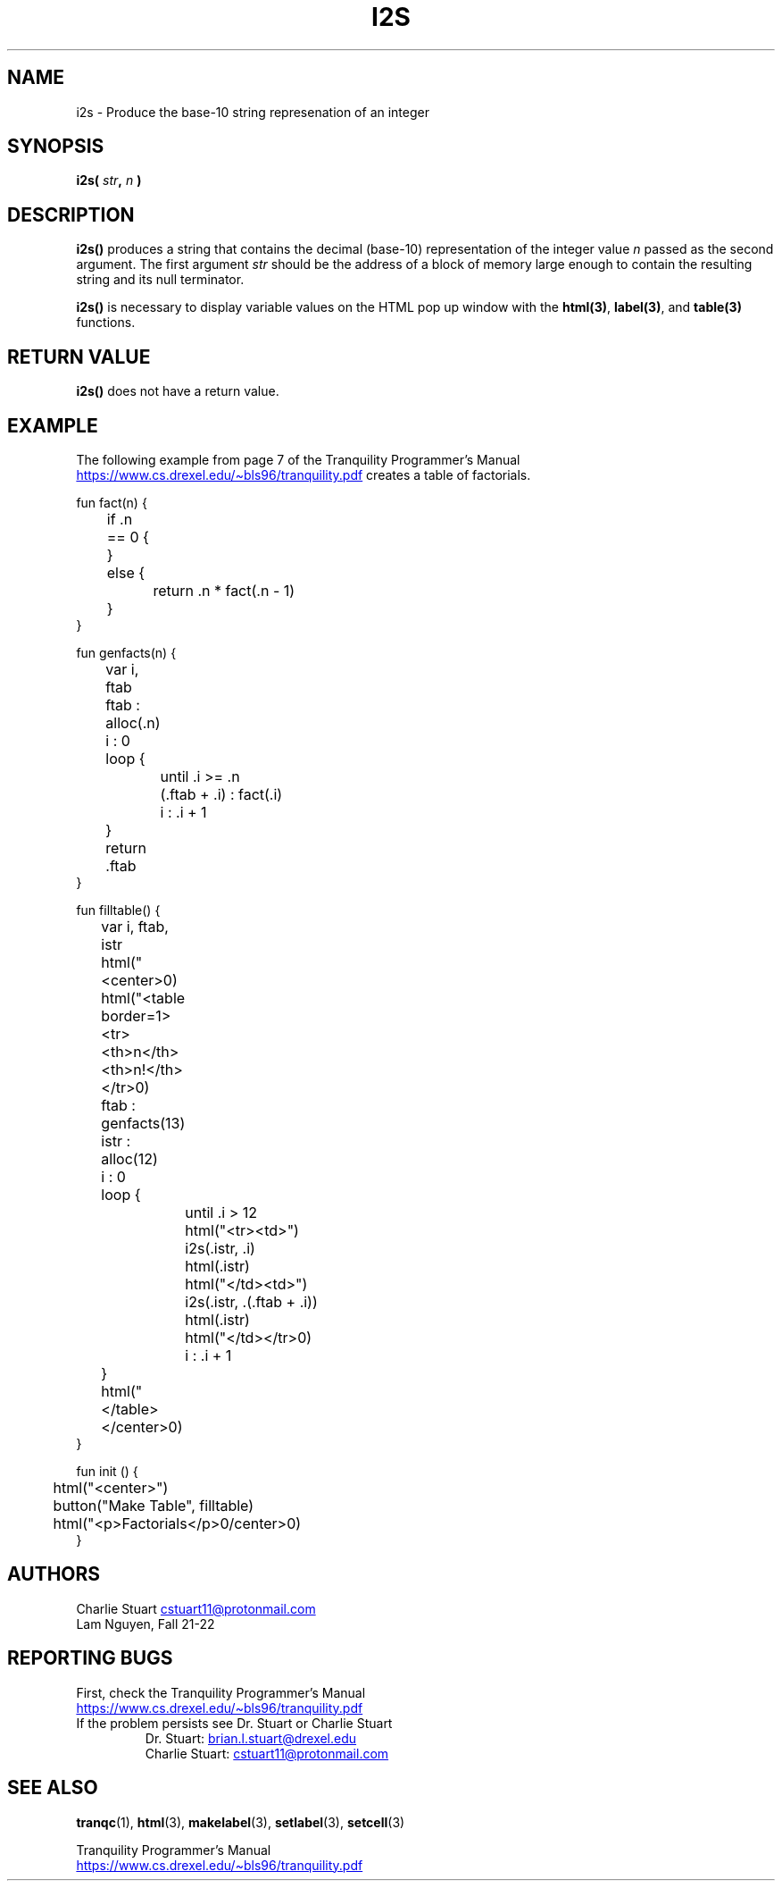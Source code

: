 .TH I2S 3 2022-10-25 "Tranquility Built In Functions" "Tranquility Programmer's Manual"
.SH NAME
i2s \- Produce the base-10 string represenation of an integer
.SH SYNOPSIS
.nf
.PP
.BI "i2s( " str ", " n " )"
.fi
.PP
.SH DESCRIPTION
\fBi2s()\fP produces a string that contains the decimal (base-10) representation
of the integer value \fIn\fP passed as the second argument.
The first argument \fIstr\fP should be the address of a block of memory large
enough to contain the resulting string and its null terminator.
.PP
\fBi2s()\fP is necessary to display variable values on the HTML pop up window
with the \fBhtml(3)\fP, \fBlabel(3)\fP, and \fBtable(3)\fP functions.
.SH RETURN VALUE
\fBi2s()\fP does not have a return value.
.SH EXAMPLE
The following example from page 7 of the Tranquility Programmer's Manual
.br
.UR https://www.cs.drexel.edu/~bls96/tranquility.pdf
.UE
creates a table of factorials.
.PP
.EX
fun fact(n) {
	if .n == 0 {

	}
	else {
		return .n * fact(.n - 1)
	}
}

fun genfacts(n) {
	var i, ftab

	ftab : alloc(.n)
	i : 0
	loop {
		until .i >= .n
		(.ftab + .i) : fact(.i)
		i : .i + 1
	}
	return .ftab
}

fun filltable() {
	var i, ftab, istr

	html("<center>\n")
	html("<table border=1><tr><th>n</th><th>n!</th></tr>\n")
	ftab : genfacts(13)
	istr : alloc(12)
	i : 0
	loop {
		until .i > 12
		html("<tr><td>")
		i2s(.istr, .i)
		html(.istr)
		html("</td><td>")
		i2s(.istr, .(.ftab + .i))
		html(.istr)
		html("</td></tr>\n")
		i : .i + 1
	}
	html("</table></center>\n")
}

fun init () {
	html("<center>")
	button("Make Table", filltable)
	html("<p>Factorials</p>\n</center>\n")
}
.EE
.SH AUTHORS
.PP
Charlie Stuart
.MT cstuart11@protonmail.com
.ME
.br
Lam Nguyen, Fall 21-22
.SH REPORTING BUGS
.PP
First, check the Tranquility Programmer's Manual
.br
.UR https://www.cs.drexel.edu/~bls96/tranquility.pdf
.UE
.TP
If the problem persists see Dr. Stuart or Charlie Stuart
.br
Dr. Stuart:
.MT brian.l.stuart@drexel.edu
.ME
.br
Charlie Stuart:
.MT cstuart11@protonmail.com
.ME
.SH SEE ALSO
.BR tranqc (1),
.BR html (3),
.BR makelabel (3),
.BR setlabel (3),
.BR setcell (3)
.PP
Tranquility Programmer's Manual
.br
.UR https://www.cs.drexel.edu/~bls96/tranquility.pdf
.UE
